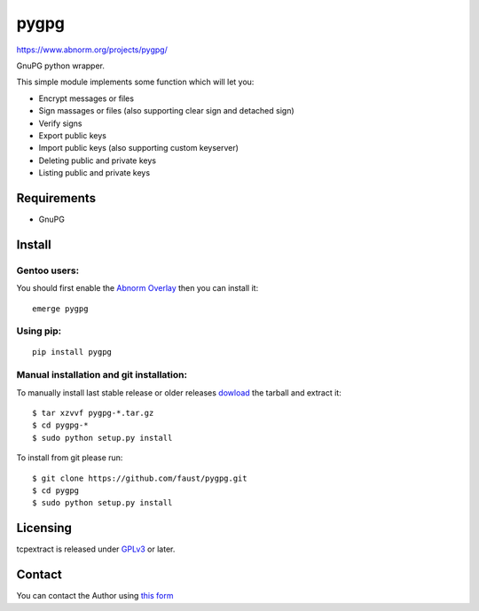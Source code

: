 ==========
pygpg
==========

`https://www.abnorm.org/projects/pygpg/ <https://www.abnorm.org/projects/pygpg/>`_

GnuPG python wrapper.

This simple module implements some function which will let you:

* Encrypt messages or files
* Sign massages or files (also supporting clear sign and detached sign)
* Verify signs
* Export public keys
* Import public keys (also supporting custom keyserver)
* Deleting public and private keys
* Listing public and private keys

Requirements
^^^^^^^^^^^^
* GnuPG

Install
^^^^^^^
Gentoo users:
-------------
You should first enable the `Abnorm Overlay <https://www.abnorm.org/portage/>`_ then you can install it::

	emerge pygpg

Using pip:
----------
::

	pip install pygpg

Manual installation and git installation:
-----------------------------------------
To manually install last stable release or older releases `dowload <https://github.com/faust/pygpg/downloads>`_ the tarball
and extract it::

	$ tar xzvvf pygpg-*.tar.gz
	$ cd pygpg-*
	$ sudo python setup.py install

To install from git please run::

	$ git clone https://github.com/faust/pygpg.git
	$ cd pygpg
	$ sudo python setup.py install

Licensing
^^^^^^^^^
tcpextract is released under `GPLv3 <https://www.gnu.org/licenses/gpl-3.0.html>`_ or later.

Contact
^^^^^^^
You can contact the Author using `this form  <https://www.abnorm.org/contact/>`_
